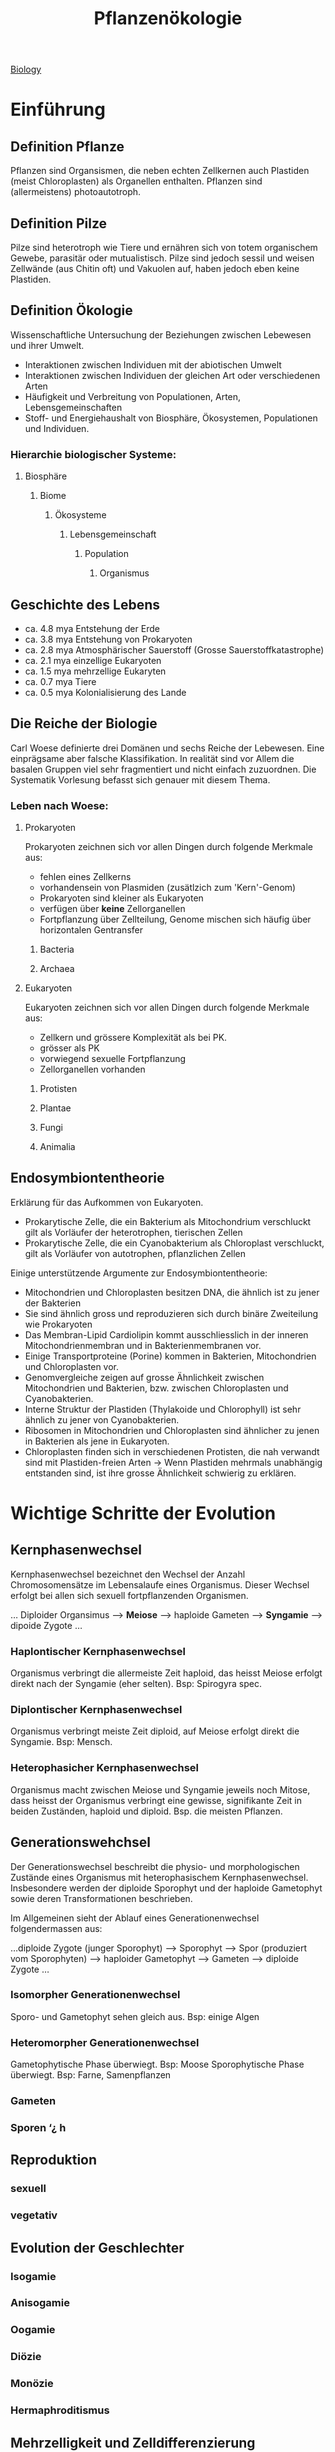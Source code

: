 :PROPERTIES:
:ID:       42b9e5e9-e7e3-4330-8dbc-feb94493c2fe
:END:
#+title: Pflanzenökologie
#+filetags: :biologie:uni:pflanzen:ökologie:vorlesung:

[[id:36d39cc5-70e5-43f4-be44-1c4a76450f53][Biology]]

* Einführung

** Definition Pflanze
Pflanzen sind Organsismen, die neben echten Zellkernen auch Plastiden (meist Chloroplasten) als Organellen enthalten. Pflanzen sind (allermeistens) photoautotroph.
** Definition Pilze
Pilze sind heterotroph wie Tiere und ernähren sich von totem organischem Gewebe, parasitär oder mutualistisch. Pilze sind jedoch sessil und weisen Zellwände (aus Chitin oft) und Vakuolen auf, haben jedoch eben keine Plastiden.
** Definition Ökologie
Wissenschaftliche Untersuchung der Beziehungen zwischen Lebewesen und ihrer Umwelt.

- Interaktionen zwischen Individuen mit der abiotischen Umwelt
- Interaktionen zwischen Individuen der gleichen Art oder verschiedenen Arten
- Häufigkeit und Verbreitung von Populationen, Arten, Lebensgemeinschaften
- Stoff- und Energiehaushalt von Biosphäre, Ökosystemen, Populationen und Individuen.

*** Hierarchie biologischer Systeme:
**** Biosphäre
***** Biome
****** Ökosysteme
******* Lebensgemeinschaft
******** Population
********* Organismus

** Geschichte des Lebens
- ca. 4.8 mya Entstehung der Erde
- ca. 3.8 mya Entstehung von Prokaryoten
- ca. 2.8 mya Atmosphärischer Sauerstoff (Grosse Sauerstoffkatastrophe)
- ca. 2.1 mya einzellige Eukaryoten
- ca. 1.5 mya mehrzellige Eukaryten
- ca. 0.7 mya Tiere
- ca. 0.5 mya Kolonialisierung des Lande

** Die Reiche der Biologie
Carl Woese definierte drei Domänen und sechs Reiche der Lebewesen. Eine einprägsame aber falsche Klassifikation. In realität sind vor Allem die basalen Gruppen viel sehr fragmentiert und nicht einfach zuzuordnen. Die Systematik Vorlesung befasst sich genauer mit diesem Thema.

*** Leben nach Woese:
**** Prokaryoten
Prokaryoten zeichnen sich vor allen Dingen durch folgende Merkmale aus:
- fehlen eines Zellkerns
- vorhandensein von Plasmiden (zusätlzich zum 'Kern'-Genom)
- Prokaryoten sind kleiner als Eukaryoten
- verfügen über *keine* Zellorganellen
- Fortpflanzung über Zellteilung, Genome mischen sich häufig über horizontalen Gentransfer

***** Bacteria
***** Archaea
**** Eukaryoten
Eukaryoten zeichnen sich vor allen Dingen durch folgende Merkmale aus:
- Zellkern und grössere Komplexität als bei PK.
- grösser als PK
- vorwiegend sexuelle Fortpflanzung
- Zellorganellen vorhanden

***** Protisten
***** Plantae
***** Fungi
***** Animalia

** Endosymbiontentheorie
Erklärung für das Aufkommen von Eukaryoten.

- Prokarytische Zelle, die ein Bakterium als Mitochondrium verschluckt gilt als Vorläufer der heterotrophen, tierischen Zellen
- Prokarytische Zelle, die ein Cyanobakterium als Chloroplast verschluckt, gilt als Vorläufer von autotrophen, pflanzlichen Zellen

Einige unterstützende Argumente zur Endosymbiontentheorie:
- Mitochondrien und Chloroplasten besitzen DNA, die ähnlich ist zu jener der Bakterien
- Sie sind ähnlich gross und reproduzieren sich durch binäre Zweiteilung wie Prokaryoten
- Das Membran-Lipid Cardiolipin kommt ausschliesslich in der inneren Mitochondrienmembran und in Bakterienmembranen vor.
- Einige Transportproteine (Porine) kommen in Bakterien, Mitochondrien und Chloroplasten vor.
- Genomvergleiche zeigen auf grosse Ähnlichkeit zwischen Mitochondrien und Bakterien, bzw. zwischen Chloroplasten und Cyanobakterien.
- Interne Struktur der Plastiden (Thylakoide und Chlorophyll) ist sehr ähnlich zu jener von Cyanobakterien.
- Ribosomen in Mitochondrien und Chloroplasten sind ähnlicher zu jenen in Bakterien als jene in Eukaryoten.
- Chloroplasten finden sich in verschiedenen Protisten, die nah verwandt sind mit Plastiden-freien Arten ->  Wenn Plastiden mehrmals unabhängig entstanden sind, ist ihre grosse Ähnlichkeit schwierig zu erklären.

* Wichtige Schritte der Evolution
** Kernphasenwechsel
Kernphasenwechsel bezeichnet den Wechsel der Anzahl Chromosomensätze im Lebensalaufe eines Organismus. Dieser Wechsel erfolgt bei allen sich sexuell fortpflanzenden Organismen.

... Diploider Organsimus --> *Meiose* --> haploide Gameten --> *Syngamie* --> dipoide Zygote ...

*** Haplontischer Kernphasenwechsel
Organismus verbringt die allermeiste Zeit haploid, das heisst Meiose erfolgt direkt nach der Syngamie (eher selten). Bsp: Spirogyra spec.
*** Diplontischer Kernphasenwechsel
Organismus verbringt meiste Zeit diploid, auf Meiose erfolgt direkt die Syngamie. Bsp: Mensch.
*** Heterophasicher Kernphasenwechsel
Organismus macht zwischen Meiose und Syngamie jeweils noch Mitose, dass heisst der Organismus verbringt eine gewisse, signifikante Zeit in beiden Zuständen, haploid und diploid. Bsp. die meisten Pflanzen.

** Generationswehchsel
Der Generationswechsel beschreibt die physio- und morphologischen Zustände eines Organismus mit heterophasischem Kernphasenwechsel. Insbesondere werden der diploide Sporophyt und der haploide Gametophyt sowie deren Transformationen beschrieben.

Im Allgemeinen sieht der Ablauf eines Generationenwechsel folgendermassen aus:

...diploide Zygote (junger Sporophyt) --> Sporophyt --> Spor (produziert vom Sporophyten) --> haploider Gametophyt --> Gameten --> diploide Zygote ...


*** Isomorpher Generationenwechsel
Sporo- und Gametophyt sehen gleich aus. Bsp: einige Algen
*** Heteromorpher Generationenwechsel
Gametophytische Phase überwiegt. Bsp: Moose
Sporophytische Phase überwiegt. Bsp: Farne, Samenpflanzen

*** Gameten
*** Sporen ‘¿ h

** Reproduktion
*** sexuell


*** vegetativ

** Evolution der Geschlechter
*** Isogamie
*** Anisogamie
*** Oogamie
*** Diözie
*** Monözie
*** Hermaphroditismus

** Mehrzelligkeit und Zelldifferenzierung
** Vielfalt der Lebenszyklen
* Evolution und Systematik
** Eigenschaften des Lebens
** Evolution und Artbildung
** Systematik
*** Definition Systematik
*** Taxonomie
*** Phylogenetik
**** phylogenetische Stammbäume
***** Para
***** Poly
***** Mono
**** phylogenetisches jargon
***** Apomorphie
***** Plesiomorphie
***** Synapomorphie
***** Homoplasie
* Evolution und Ökologie
**
* Abiotische Umwelt
** Definition Nettoprimärproduktion
:PROPERTIES:
:ID:       0b167fa6-2284-495d-928b-ac5aaa28b709
:END:
Produzierte Biomasse gemessen in Gramm Biomasse / m^2 und Jahr.

Nice to know: NPP ist terrestrisch höher im Äquatorbereich, aber aquatisch ist die NPP höher in den nördlichen und südlichen Breitengraden. Das kommt daher, dass kühleres Wasser mehr CO2/Nährstoffe binden kann als warmes.

Produktivität wird durch folgendes bestimmt:
Terrestrische Systeme:
1. Wasserverfügbarkeit
2. Temperatur und Saisonalität
3. Stickstoff und andere Nährstoffe (lokal/regional wichtig)

Aquatische Systeme:
1. Stickstoff und andere Nährstoffe (Flussmündungen, Pole)
2. Temperatur ist wichtig für die CO_2_-Konzentration im Wasser
** Klima
*** Definition
Das Klima beschreibt die Gesamtheit aller meteorologischen Vorgänge, die für den *durchschnittlichen* Zustand der Erdatmosphäreds *in einer gewissen Region* verantwortlich sind.

*** Klassifikationen
Verschiedene Klimata können zu Typen klassifiziert werden. Dabei wird zum Beispiel beim Köppen-Geiger-Modell mit Buchstabenkombinationen gearbeitet:
A-E für die Hauptgruppen (tropisch - arktisch)
w, s, f, m = wintertrocken, sommertrocken, vollfeucht, Monsun
a - k für die Temperaturen (Sommerwärme, Winterkälte etc.)

Die Schweiz ist dann zum Beispiel in einem 'Cfa' Klima.

** Boden
*** Bodenschichtung
Böden werden durch ihre verschiedenen Schichten charakterisiert. Die Schichten werden *Horizonte* genannt.

- O-Horizont 2"
  Organische Auflgae, oberste Schicht, besteht aus Streu und Torf[fn:1].
- A-Horizont 10"
  mineralischer Oberboden, Anreicherung von Humu[fn:2]s, grösste biologische Aktivität, stark durchwurzelt.
- B-Horizont 30"
  mineralischer Unterboden, Mineralumwandlung, weniger stark durchwurzelt
- C-Horizont 48"
  mineralischer Untergrund, Ausgangsgestein

*** ein paar typische Bodenprofile
**** Schwarzerde
super fruchtbar, viel Humus
**** Braunerde
Häufig in humiden Klima, fruchtbar und in der Landwirtschaft genutzt
**** Moorboden
Wassergesättigt, hoher Humus/Torf-Anteil
*** Nährstoffe
Die Auswaschung von Nährstoffen aus dem Boden findet am ausgeprägtesten in tropischen Gebieten statt (hoher Niederschlag, hohe Temperaturen). Entsprechend beobachten wir einen Gradienten des Nährstoffgehalts vom Äquator zu den Polen (wobei die Pole natürlich wieder tief sind)

Die natürliche Bodenfruchtbarkeit wird heutzutage überlagert durch anthropogene Düngung und der Stickstoffdeposition aus der Atmosphäre.

** Photosynthese

*6 CO_2_ + 12 H_2_O --> 1 C_6_H_12_O_6_ + 6 O_2_ + 6 H_2_O*

*** Lichtreaktion
Energiegewinnung durch Chlorophyll
*** Dunkelreaktion
Kohlenstoffassimilation durch Aufnahme von CO_2_

RuBisCo - Enzym der Kohlenstoffaufnahme, Überführung von CO_2_ in den Calvin Zyklus, Häufigstes Enzym der Erde,50% des gelösten Blattstickstoffs und 30% des gelösten Gesamtstickstoffs liegt in RuBisCo vor!

Seitennotiz zu Stickstoff:
Die Photosynthesekapazität wird weitgehend vom Blattstickstoff bestimmt. Der Blattstickstoffgehalt nimmt typischerweise gegen Aussen (der Krone und des einzelnen Blattes) zu.

*** Regulation
durch Öffnen und Schliessen der Stomata.

Dilemma der Pflanzen:;
- Offene Stomata führen zu Transpiration (aber dafür CO_2_-Aufnahme)
- Geschlossene Stomata können kein CO_2_ aufnehmen --> Keine Photosynthese

unbewässerte Pflanzen öffnen ihre Stomata deswägen nur kurz morgens (typischerweise). Bewässerte Pflanzen tendieren dazu 'verschwenderischer' mit Ihrem Wasser umzugehen.

Cuticula und Trichome schützen vor Wasserverlust und sind ausgeprägter in ariden Spezies vorzufinden.


*** Licht
Die meisten Pflanzen (vor allem Schattenplfanzen) brauchen nur einen Bruchteil der Lichtintensität eines Sonnentages um ihre maximale Photosynthese-Rate zu erreichen (max Lichtsättigung).

Ein typischer Lichtgradient in einem Wald lässt nur ca. 2-10% des Lichts zum Boden.
** Kohlenstoff
Wir erleben die höchste CO_2_-Konzentration seit 600 000 Jahren. Pflanzen wachsen besser bei höherer CO_2_-Konzentration.

Pflanzen produzieren keinen Sauerstoff und nehmen kein CO_2_ auf über den gesamten Lebenszyklus gesehen!

* Moose und Farne
** Einbettung in Naturhistorie
*** Definition Kräuter / krautige Pflanen
Gefässpflanzen ohnne Lignin / unverholzt.
*** Bildung heutiger Steinkohlereserven
Pilze sind die einzigen Organismen, die Lignin (Holz) abbauen können. Als die ersten Wälder enstanden sind, gab es solche Pilze jedoch noch nicht. Dadurch, und durch das einschliessen im Wasser, wurde das Holz nicht abgebaut. So kam es zur Fossilation.
*** Florenreiche
charakterisiert durch das exklusive Auftragen von bestimmten Pflanzengattungen/-familien in bestimmten Regionen.


#+DOWNLOADED: screenshot @ 2023-04-29 14:17:00
[[file:images/20230429-141700_screenshot.png]]

** Moose
*** Systematik
Die Landpflanzen weisen folgende wichtige Apomorhien auf:
- Embryo
- Cuticula
Die Moose sind dabei die ursprünglichsten Landplfanzen.

Die Moose werden unterteilt in:
- Lebermoose
- Laubmoose
- Hornmoose

Laub- und Hornmoose haben dabei bereits Stomata entwickelt.


#+DOWNLOADED: screenshot @ 2023-04-29 14:26:47
[[file:images/20230429-142647_screenshot.png]]
*** Charakteristika
- Von 400-400 Mio Jahren aus den Grünalgen entstanden
- In drei Grossgruppen eingeteilt (Leber, Laub und Hornmoose)
- Erste Landpflanzen
- Sporophyt und Gametophyt sind heteromorph.
- Sporophyt wird von Gametophyt ernährt, ist nicht eigenständig (meistens)
- Stärke als Speichersubstanz
- Chlorophyll a und b als Photosynthesepigmente
- Zellwände aus Zellulose
- Haben in der Regel kein Stütz und Leitgewebe
*** Generationswechsel
*** Vorkommen
** Farne und Verwandte
*** Systematik
wichtige Apomorphien der Gefässpflanzen:
- Leitbündel
- verzweigter, unabhängiger Sporophyt
- echte Wurzeln

Dabei entwickelten die Bärlappartigen *Mikropylle* und die Farnartigen *Makrophylle*

*** Charakteristika
- Anpassung an das Landleben
  - Echte Wurzeln
  - Echte Blätter
  - Effiziente Wasserleitgefässe
  - Verholzung und baumförmige Lebensform (verholzte Formen kommen heute hauptsächlich in den Tropen vor)

*** Generationswechsel
**** Bärlappgewächse
***** Bärlappe
#+caption: Generationswechsel Bärlappe
#+DOWNLOADED: screenshot @ 2023-04-29 16:12:26
[[file:images/20230429-161226_screenshot.png]]

- Gametophyt ist nicht grün, unterirdisch und recht langlebig. Gametophyt lebt parasitär und wird von einem Pilz ernährt.
- Strobilus besteht aus mehreren Sporangien. Vorläufer des Tannenzapfens.
***** Moosfarne
Moosfarne sind speziell, da sie heterospor sind. Sporen von heterosporen pflanzen sind unterschiedlich (Mega- und Mikrospore) und führen entsprechend zu unterschiedlichen Gametophyten (Mega- und Mikrogametophyt), welche die Geschlechter vorgeben (Mikro = männlich).

#+DOWNLOADED: screenshot @ 2023-04-29 16:23:05
[[file:images/20230429-162305_screenshot.png]]


**** Farne
*** Vorkommen und Vielfalt
**** Bärlappgewächse
- Älteste noch bestehende Gefässpflanze
- Bärlappsporen sind extrem entzündlich!
  Anwendung in der Pyrotechnik

* Life History
<2023-05-02 Tue>

** Klassifikation von Plfanzen
*** Lebensdauer
*** Häufigkeit der Reproduktion
*** verholzte vs. krautige
*** Raunkiaers Lebensformen
**** Phanerophyten
Dominant in tropischen Regionen (viele Bäume).
**** Chamaephyten
**** Kryptophyten
Dominant in temperatien und alpinen Regionen.
***** Geophyten
***** Hydrophyten
**** Therophyten
Dominant in Wüstengebieten
*** r- und k-Selektion
*** Grime's CSR-Dreieck
** Life-History Evolution
*** Life-history Merkmale
- Wachstumsrate
- Reproduktionsrate
- Phänologie
- Mortalitä und Lebenserwartung
- Anzahl und Grösse der Samen
- Resourcenallokation

Life-history Merkmale sind teilweise negativ miteinander korreliert --> es gibt trade-offs!

Beispiel: Wachstum vs. Reproduktion, Anzahl vs. Grösse der Samen

*** Intra-specific-trade-offs
*** Seneszenz bei Pflanzen
** Umweltstochastizität
*** Bet-hedging


** Reproduktion

*** vegetativen Reproduktion
*** sexualle Reproduktion

* Intrasepzifische Konkurrenz
<2023-05-05 Fri>
** Umweltbedingungen und Nischen
Arten können unter bestimmten Umweltbedingungen überleben und / oder reproduzieren. Diese Range wird Nische genannt.

Nischen können entsprechend eng oder breit sein, was wiederum Eigenschaften über die spezies enthüllt (Spezialist? Generalist?).


#+DOWNLOADED: screenshot @ 2023-05-05 07:44:02
[[file:images/20230505-074402_screenshot.png]]

Durch bekannte (Landolt-)Zeigerwerte kann auf lokale Umweltfaktoren geschlossen werden:

Man macht eine Vegetationsaufnahme im lokalen Bereich und schätzt den Deckungsgrad der einzelnen Spezies. Dann nimmt man die jeweiligen Zeigerwerte für die interessanten Umweltfaktoren (Temperatur, Nährstoffe etc.) und mittelt diese gewichtet nach Artendeckung und erhält eine gute Schätzung über den Umweltfaktor, ohne direkte Proben zu nehmen.

Umgekehrt kann auch die Nischenbreite einer Spezies geschätzt werden. Man nimmt den mittleren Zeigerwert von einer grossen Zahl (bsp 500) Lenbensgemeinschaften, wo die interessante Spezies vorkomment. Dann plottet man diese 500 Mittelwerte und erhält eine Approximation der Nische dieser Spezies.

** Häufigkeit und Seltenheit

- Geografische Verbreitung (Kosmopolit vs Endemit)
- Nischenbreite (Spezialist vs Generalist)
- Stetigkeit (kommt die )

** fundamentale vs realisierte Nische
*** fundamentale Nische
idealistierter Raum mit allen abiotischen Faktoren ohne andere Organsismen.
*** realisierte Nische
Der Raum, wo die Arten tatsächlich vorkommen.

** Konkurrenz und Ressourcen
*** Symmetrische & asymetrische Konkurrenz
** Selbstausdünnung
Asymmetrische Konkurrenz + Dichteabhängige Mortalität = Selbstausdünnung
** Gesetz des konstanten Ertrags


* Gynmnospermen
** Generationenwechsel
** Systematik
** Samen


** Holz
** Wald
* Interspezifische Konkurrenz
** Koexistenz und Konkurrenz
Wie kann es sein, dass so viele Pflanzenarten auf so kleinem Raum koexistieren, obwohl alle mehr oder weniger die selben Ressourcen benötigen?
*** Gauses Prinzip vom Konkurrenzausschluss
Zwei Arten können nur in einer stabilen Umwelt koexistieren, wenn sie sich in ihren Nischen unterscheiden.

Dafür müssen aber gewisse Voraussetzungen erfüllt werden:
1. Keine Nischenunterschiede
2. Das Wachstum wird von einer Ressource limitiert
3. Es war ausreichend
*** Nischendifferenzierung und Merkmalsverschiebung
** Lotka-Volterra Modell
* Ausser Konkurrenz

** Allelopathie
*** Definition
*** Methoden zum Nachweis
** Facilitation
*** Definition
*** Machanismen
**** Nurse Plants
**** Verteidigung
**** Hydraulic Lift
**** Stickstofffixierer
Fabaceae !

*** Sukzession
**** Primärsukzession
**** Sekundärsukzession
** Parasitische Pflanzen
*** Vollparasiten
*** Halbparasiten
*** Haustorium

* Herbivorie

* Footnotes
[fn:2] Humus ist die Gesamtheit der sich im Boden befindenden abgestorbenden organischen Substanz.

[fn:1] Torf ist eine Form von Humus, besteht aus konservierten Pflanzenresten und entspeht vor allem in Mooren durch Sauerstoffarmut.
